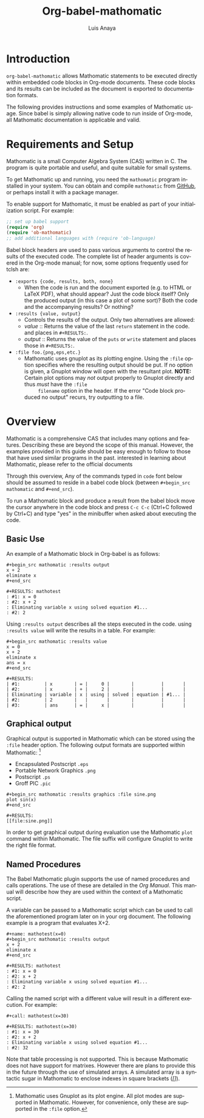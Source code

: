 # Created 2021-06-15 Tue 18:21
#+OPTIONS: H:3 num:nil toc:2 \n:nil ::t |:t ^:{} -:t f:t *:t tex:t d:(HIDE) tags:not-in-toc
#+TITLE: Org-babel-mathomatic
#+AUTHOR: Luis Anaya
#+html_link_up: index.html
#+html_link_home: https://orgmode.org/worg/
#+startup: align fold nodlcheck hidestars oddeven lognotestate hideblocks
#+seq_todo: TODO(t) INPROGRESS(i) WAITING(w@) | DONE(d) CANCELED(c@)
#+tags: Write(w) Update(u) Fix(f) Check(c) noexport(n)
#+language: en
* Introduction
=org-babel-mathomatic= allows Mathomatic statements to be executed directly
within embedded code blocks in Org-mode documents. These code blocks and
its results can be included as the document is exported to documentation
formats.

The following provides instructions and some examples of Mathomatic
usage. Since babel is simply allowing native code to run inside of
Org-mode, all Mathomatic documentation is applicable and valid.
* Requirements and Setup
Mathomatic is a small Computer Algebra System (CAS) written in C. The
program is quite portable and useful, and quite suitable for small
systems.

To get Mathomatic up and running, you need the =mathomatic= program
installed in your system. You can obtain and compile =mathomatic= from
[[https://github.com/mfillpot/mathomatic][GitHub]], or perhaps install it with a package manager.

To enable support for Mathomatic, it must be enabled as part of your
initialization script. For example:

#+begin_src emacs-lisp
;; set up babel support
(require 'org)
(require 'ob-mathomatic)
;; add additional languages with (require 'ob-language)
#+end_src

Babel block headers are used to pass various arguments to control the
results of the executed code. The complete list of header arguments
is covered in the Org-mode manual; for now, some options frequently used for
tclsh are:
- =:exports {code, results, both, none}=
  - When the code is run and the document exported (e.g. to HTML or
    \LaTeX PDF), what should appear? Just the code block itself? Only
    the produced output (in this case a plot of some sort)? Both the
    code and the accompanying results? Or nothing?
- =:results {value, output}=
  - Controls the results of the output. Only two alternatives are
    allowed:
  - /value/ :: Returns the value of the last =return= statement in the
       code. and places in =#+RESULTS:=.
  - /output/ :: Returns the value of the =puts= or =write= statement and
       places those in =#+RESULTS:=.
- =:file foo.{png,eps,etc.}=
  - Mathomatic uses gnuplot as its plotting engine. Using the =:file=
    option specifies where the resulting output should be put. If
    no option is given, a Gnuplot window will open with the
    resultant plot.
    *NOTE:* Certain plot options may /not/ output
    properly to Gnuplot directly and thus /must/ have the =:file
        filename= option in the header. If the error "Code block produced
    no output" recurs, try outputting to a file.

* Overview
Mathomatic is a comprehensive CAS that includes many options and
features.
Describing these are beyond the scope of this
manual. However, the examples provided in this guide should
be easy enough to follow to
those that have used similar programs in the past.
interested in learning about Mathomatic, please refer to the official documents

Through this overview, Any of the commands
typed in =code= font below should be assumed to reside in a babel
code block (between =#+begin_src mathomatic= and =#+end_src=).

To run a Mathomatic block  and produce a result from the babel block
move the cursor anywhere in the code
block and press =C-c C-c= (Ctrl+C followed by Ctrl+C) and type "yes"
in the minibuffer when asked about executing the code.

** Basic Use
An example of a Mathomatic  block in Org-babel is as follows:

#+begin_example
,#+begin_src mathomatic :results output
x + 2
eliminate x
,#+end_src

,#+RESULTS: mathotest
: #1: x = 0
: #2: x + 2
: Eliminating variable x using solved equation #1...
: #2: 2
#+end_example

Using =:results output= describes all the steps executed in the
code. using =:results value= will write the results in a table. For
example:

#+begin_example
,#+begin_src mathomatic :results value
x = 0
x + 2
eliminate x
ans = x
,#+end_src

,#+RESULTS:
| #1:         | x        | = |     0 |        |          |       |
| #2:         | x        | + |     2 |        |          |       |
| Eliminating | variable | x | using | solved | equation | #1... |
| #2:         | 2        |   |       |        |          |       |
| #3:         | ans      | = |     x |        |          |       |
#+end_example


** Graphical output
Graphical output is supported in Mathomatic which can be stored using
the =:file= header option. The following output formats are supported
within Mathomatic: [fn:1]
- Encapsulated Postscript =.eps=
- Portable Network Graphics =.png=
- Postscript =.ps=
- Groff PIC =.pic=

#+begin_example
,#+begin_src mathomatic :results graphics :file sine.png
plot sin(x)
,#+end_src

,#+RESULTS:
[[file:sine.png]]
#+end_example

In order to get graphical output during evaluation use the Mathomatic =plot=
command within Mathomatic. The file suffix will configure Gnuplot to
write the right file format.

[fn:1] Mathomatic uses Gnuplot as its plot engine. All plot modes are
supported in Mathomatic. However, for convenience, only these are
supported in the =:file= option.

** Named Procedures
The Babel Mathomatic plugin supports the use of named procedures and calls
operations. The use of these are detailed in the /Org Manual/.  This
manual will describe how they are used within the context of a Mathomatic
script.

A variable can be passed to a Mathomatic script which can be used to call the
aforementioned program later on in your org document.  The following
example is a program that evaluates X+2.

#+begin_example
,#+name: mathotest(x=0)
,#+begin_src mathomatic :results output
x + 2
eliminate x
,#+end_src

,#+RESULTS: mathotest
: #1: x = 0
: #2: x + 2
: Eliminating variable x using solved equation #1...
: #2: 2
#+end_example

Calling the named script with a different value will result in a
different execution. For example:

#+begin_example
,#+call: mathotest(x=30)

,#+RESULTS: mathotest(x=30)
: #1: x = 30
: #2: x + 2
: Eliminating variable x using solved equation #1...
: #2: 32
#+end_example

Note that table processing is not supported. This is because Mathomatic
does not have support for matrixes. However there are
plans to provide this in the future through the use of simulated
arrays.  A simulated array is a syntactic sugar in Mathomatic to enclose
indexes in square brackets (/[]/).
